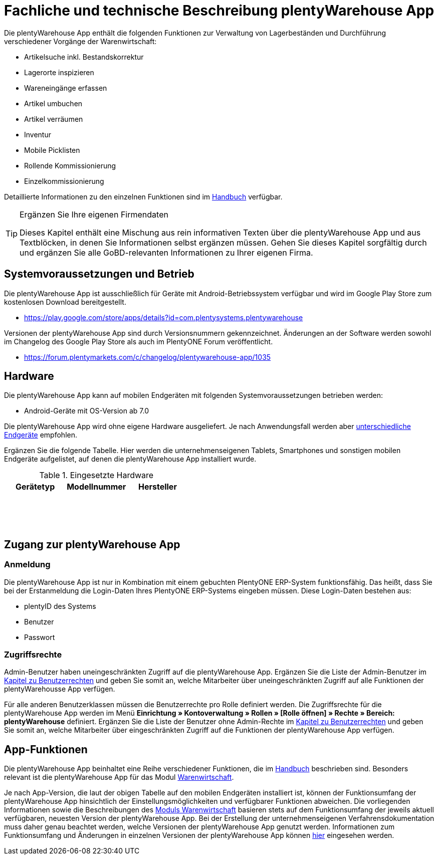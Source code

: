 = Fachliche und technische Beschreibung plentyWarehouse App

Die plentyWarehouse App enthält die folgenden Funktionen zur Verwaltung von Lagerbeständen und Durchführung verschiedener Vorgänge der Warenwirtschaft:

- Artikelsuche inkl. Bestandskorrektur
- Lagerorte inspizieren
- Wareneingänge erfassen
- Artikel umbuchen
- Artikel verräumen
- Inventur
- Mobile Picklisten
- Rollende Kommissionierung
- Einzelkommissionierung

Detaillierte Informationen zu den einzelnen Funktionen sind im link:https://knowledge.plentymarkets.com/de-de/manual/main/warenwirtschaft/plentywarehouse.html#100[Handbuch^] verfügbar.

[TIP]
.Ergänzen Sie Ihre eigenen Firmendaten
====
Dieses Kapitel enthält eine Mischung aus rein informativen Texten über die plentyWarehouse App und aus Textblöcken, in denen Sie Informationen selbst ergänzen müssen. Gehen Sie dieses Kapitel sorgfältig durch und ergänzen Sie alle GoBD-relevanten Informationen zu Ihrer eigenen Firma.
====

== Systemvoraussetzungen und Betrieb

Die plentyWarehouse App ist ausschließlich für Geräte mit Android-Betriebssystem verfügbar und wird im Google Play Store zum kostenlosen Download bereitgestellt.

** https://play.google.com/store/apps/details?id=com.plentysystems.plentywarehouse[https://play.google.com/store/apps/details?id=com.plentysystems.plentywarehouse^]

Versionen der plentyWarehouse App sind durch Versionsnummern gekennzeichnet. Änderungen an der Software werden sowohl im Changelog des Google Play Store als auch im PlentyONE Forum veröffentlicht.

** https://forum.plentymarkets.com/c/changelog/plentywarehouse-app/1035[https://forum.plentymarkets.com/c/changelog/plentywarehouse-app/1035]

== Hardware

Die plentyWarehouse App kann auf mobilen Endgeräten mit folgenden Systemvoraussetzungen betrieben werden:

* Android-Geräte mit OS-Version ab 7.0

Die plentyWarehouse App wird ohne eigene Hardware ausgeliefert. Je nach Anwendungsfall werden aber link:https://knowledge.plentymarkets.com/de-de/manual/main/willkommen/systemvoraussetzungen.html#450[unterschiedliche Endgeräte^] empfohlen.

Ergänzen Sie die folgende Tabelle. Hier werden die unternehmenseigenen Tablets, Smartphones und sonstigen mobilen Endgeräte aufgelistet, auf denen die plentyWarehouse App installiert wurde.

[[tabelle-plentywarehouse-app-hardware-vorlage]]
.Eingesetzte Hardware
|===
|Gerätetyp|Modellnummer|Hersteller

|{nbsp}
|{nbsp}
|{nbsp}

|{nbsp}
|{nbsp}
|{nbsp}

|{nbsp}
|{nbsp}
|{nbsp}
|===

== Zugang zur plentyWarehouse App

=== Anmeldung

Die plentyWarehouse App ist nur in Kombination mit einem gebuchten PlentyONE ERP-System funktionsfähig. Das heißt, dass Sie bei der Erstanmeldung die Login-Daten Ihres PlentyONE ERP-Systems eingeben müssen. Diese Login-Daten bestehen aus:

* plentyID des Systems
* Benutzer
* Passwort

=== Zugriffsrechte

Admin-Benutzer haben uneingeschränkten Zugriff auf die plentyWarehouse App. Ergänzen Sie die Liste der Admin-Benutzer im <<#_fachliche_und_technische_beschreibung_benutzer_und_benutzerrechte, Kapitel zu Benutzerrechten>> und geben Sie somit an, welche Mitarbeiter über uneingeschränkten Zugriff auf alle Funktionen der plentyWarehousse App verfügen.

Für alle anderen Benutzerklassen müssen die Benutzerrechte pro Rolle definiert werden. Die Zugriffsrechte für die plentyWarehouse App werden im Menü *Einrichtung » Kontoverwaltung » Rollen » [Rolle öffnen] » Rechte » Bereich: plentyWarehouse* definiert. Ergänzen Sie die Liste der Benutzer ohne Admin-Rechte im <<#_fachliche_und_technische_beschreibung_benutzer_und_benutzerrechte, Kapitel zu Benutzerrechten>> und geben Sie somit an, welche Mitarbeiter über eingeschränkten Zugriff auf die Funktionen der plentyWarehouse App verfügen.

== App-Funktionen

Die plentyWarehouse App beinhaltet eine Reihe verschiedener Funktionen, die im link:https://knowledge.plentymarkets.com/de-de/manual/main/warenwirtschaft/plentywarehouse.html#100[Handbuch^] beschrieben sind. Besonders relevant ist die plentyWarehouse App für das Modul <<#_fachliche_und_technische_beschreibung_des_moduls_warenwirtschaft, Warenwirtschaft>>.

Je nach App-Version, die laut der obigen Tabelle auf den mobilen Endgeräten installiert ist, können der Funktionsumfang der plentyWarehouse App hinsichtlich der Einstellungsmöglichkeiten und verfügbarer Funktionen abweichen. Die vorliegenden Informationen sowie die Beschreibungen des <<#_fachliche_und_technische_beschreibung_des_moduls_warenwirtschaft, Moduls Warenwirtschaft>> basieren stets auf dem Funktionsumfang der jeweils aktuell verfügbaren, neuesten Version der plentyWarehouse App. Bei der Erstellung der unternehmenseigenen Verfahrensdokumentation muss daher genau beachtet werden, welche Versionen der plentyWarehouse App genutzt werden. Informationen zum Funktionsumfang und Änderungen in einzelnen Versionen der plentyWarehouse App können link:https://forum.plentymarkets.com/c/changelog/plentywarehouse-app/1035[hier^] eingesehen werden.
